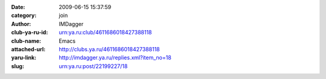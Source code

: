 

:date: 2009-06-15 15:37:59
:category: join
:author: IMDagger
:club-ya-ru-id: urn:ya.ru:club/4611686018427388118
:club-name: Emacs
:attached-url: http://clubs.ya.ru/4611686018427388118
:yaru-link: http://imdagger.ya.ru/replies.xml?item_no=18
:slug: urn:ya.ru:post/22199227/18




